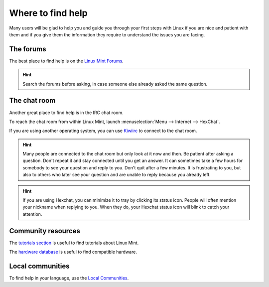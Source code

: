 Where to find help
==================

Many users will be glad to help you and guide you through your first steps with Linux if you are nice and patient with them and if you give them the information they require to understand the issues you are facing.

The forums
----------

The best place to find help is on the `Linux Mint Forums <https://forums.linuxmint.com>`_.

.. hint::
    Search the forums before asking, in case someone else already asked the same question.

The chat room
-------------

Another great place to find help is in the IRC chat room.

To reach the chat room from within Linux Mint, launch :menuselection:`Menu --> Internet --> HexChat`.

If you are using another operating system, you can use `Kiwiirc <https://kiwiirc.com/client/irc.spotchat.org/?i#linuxmint-help>`_ to connect to the chat room.

.. hint::
    Many people are connected to the chat room but only look at it now and then. Be patient after asking a question. Don't repeat it and stay connected until you get an answer. It can sometimes take a few hours for somebody to see your question and reply to you. Don't quit after a few minutes. It is frustrating to you, but also to others who later see your question and are unable to reply because you already left.

.. hint::
    If you are using Hexchat, you can minimize it to tray by clicking its status icon. People will often mention your nickname when replying to you. When they do, your Hexchat status icon will blink to catch your attention.

Community resources
-------------------

The `tutorials section <https://community.linuxmint.com/tutorial/search>`_ is useful to find tutorials about Linux Mint.

The `hardware database <https://community.linuxmint.com/hardware/search>`_ is useful to find compatible hardware.

Local communities
-----------------

To find help in your language, use the `Local Communities <https://www.linuxmint.com/links.php>`_.
